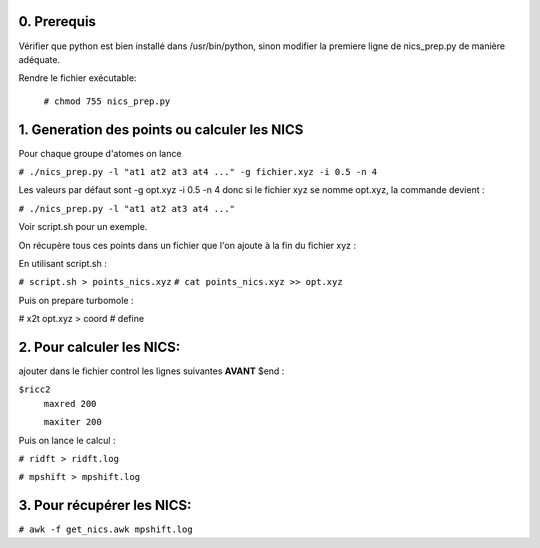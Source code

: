 ============
0. Prerequis
============

Vérifier que python est bien installé dans /usr/bin/python, sinon modifier la premiere ligne
de nics_prep.py de manière adéquate.

Rendre le fichier exécutable:

 ``# chmod 755 nics_prep.py``

=============================================
1. Generation des points ou calculer les NICS
=============================================

Pour chaque groupe d'atomes on lance

``# ./nics_prep.py -l "at1 at2 at3 at4 ..." -g fichier.xyz -i 0.5 -n 4``

Les valeurs par défaut sont -g opt.xyz -i 0.5 -n 4
donc si le fichier xyz se nomme opt.xyz, la commande devient :

``# ./nics_prep.py -l "at1 at2 at3 at4 ..."``

Voir script.sh pour un exemple.

On récupère tous ces points dans un fichier que l'on ajoute à la fin du fichier xyz :

En utilisant script.sh :

``# script.sh > points_nics.xyz``
``# cat points_nics.xyz >> opt.xyz``

Puis on prepare turbomole :

# x2t opt.xyz > coord
# define

==========================
2. Pour calculer les NICS:
==========================

ajouter dans le fichier control les lignes suivantes **AVANT** $end :

``$ricc2``
   ``maxred 200``

   ``maxiter 200``

Puis on lance le calcul :

``# ridft > ridft.log``

``# mpshift > mpshift.log``

===========================
3. Pour récupérer les NICS:
===========================

``# awk -f get_nics.awk mpshift.log``
